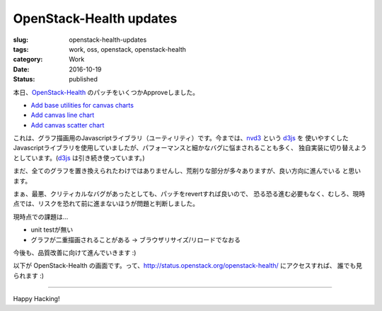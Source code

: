 OpenStack-Health updates
========================

:slug: openstack-health-updates
:tags: work, oss, openstack, openstack-health
:category: Work
:date: 2016-10-19
:Status: published

本日、`OpenStack-Health`_ のパッチをいくつかApproveしました。

* `Add base utilities for canvas charts <https://review.openstack.org/#/c/363934/>`_
* `Add canvas line chart <https://review.openstack.org/#/c/380884/>`_
* `Add canvas scatter chart <https://review.openstack.org/#/c/380885/>`_

これは、グラフ描画用のJavascriptライブラリ（ユーティリティ）です。今までは、`nvd3`_ という `d3js`_ を
使いやすくしたJavascriptライブラリを使用していましたが、パフォーマンスと細かなバグに悩まされることも多く、
独自実装に切り替えようとしています。(`d3js`_ は引き続き使っています。)

.. _OpenStack-Health: http://git.openstack.org/cgit/openstack/openstack-health
.. _nvd3: http://nvd3.org/
.. _d3js: https://d3js.org/

まだ、全てのグラフを置き換えられたわけではありませんし、荒削りな部分が多々ありますが、良い方向に進んでいる
と思います。

まぁ、最悪、クリティカルなバグがあったとしても、パッチをrevertすれば良いので、
恐る恐る進む必要もなく、むしろ、現時点では、リスクを恐れて前に進まないほうが問題と判断しました。

現時点での課題は...

* unit testが無い
* グラフが二重描画されることがある -> ブラウザリサイズ/リロードでなおる

今後も、品質改善に向けて進んでいきます :)

以下が OpenStack-Health の画面です。って、http://status.openstack.org/openstack-health/ にアクセスすれば、
誰でも見られます :)

----------------------------------------------------------------

.. image:: {static}/images/openstack-health-2016-10-19.png
  :alt: OpenStack-Health

Happy Hacking!
